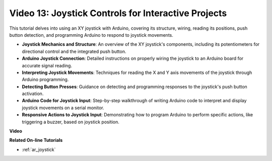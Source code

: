 Video 13: Joystick Controls for Interactive Projects
=======================================================

This tutorial delves into using an XY joystick with Arduino, covering its structure, wiring, reading its positions, push button detection, and programming Arduino to respond to joystick movements.

* **Joystick Mechanics and Structure**: An overview of the XY joystick's components, including its potentiometers for directional control and the integrated push button.
* **Arduino Joystick Connection**: Detailed instructions on properly wiring the joystick to an Arduino board for accurate signal reading.
* **Interpreting Joystick Movements**: Techniques for reading the X and Y axis movements of the joystick through Arduino programming.
* **Detecting Button Presses**: Guidance on detecting and programming responses to the joystick's push button activation.
* **Arduino Code for Joystick Input**: Step-by-step walkthrough of writing Arduino code to interpret and display joystick movements on a serial monitor.
* **Responsive Actions to Joystick Input**: Demonstrating how to program Arduino to perform specific actions, like triggering a buzzer, based on joystick position.


**Video**

.. raw:: html

    <iframe width="600" height="400" src="https://www.youtube.com/embed/-3diSIK_iAU?si=sGi8wOOUdbKfPPBP" title="YouTube video player" frameborder="0" allow="accelerometer; autoplay; clipboard-write; encrypted-media; gyroscope; picture-in-picture; web-share" allowfullscreen></iframe>

    <br/><br/>

**Related On-line Tutorials**

* :ref:`ar_joystick`